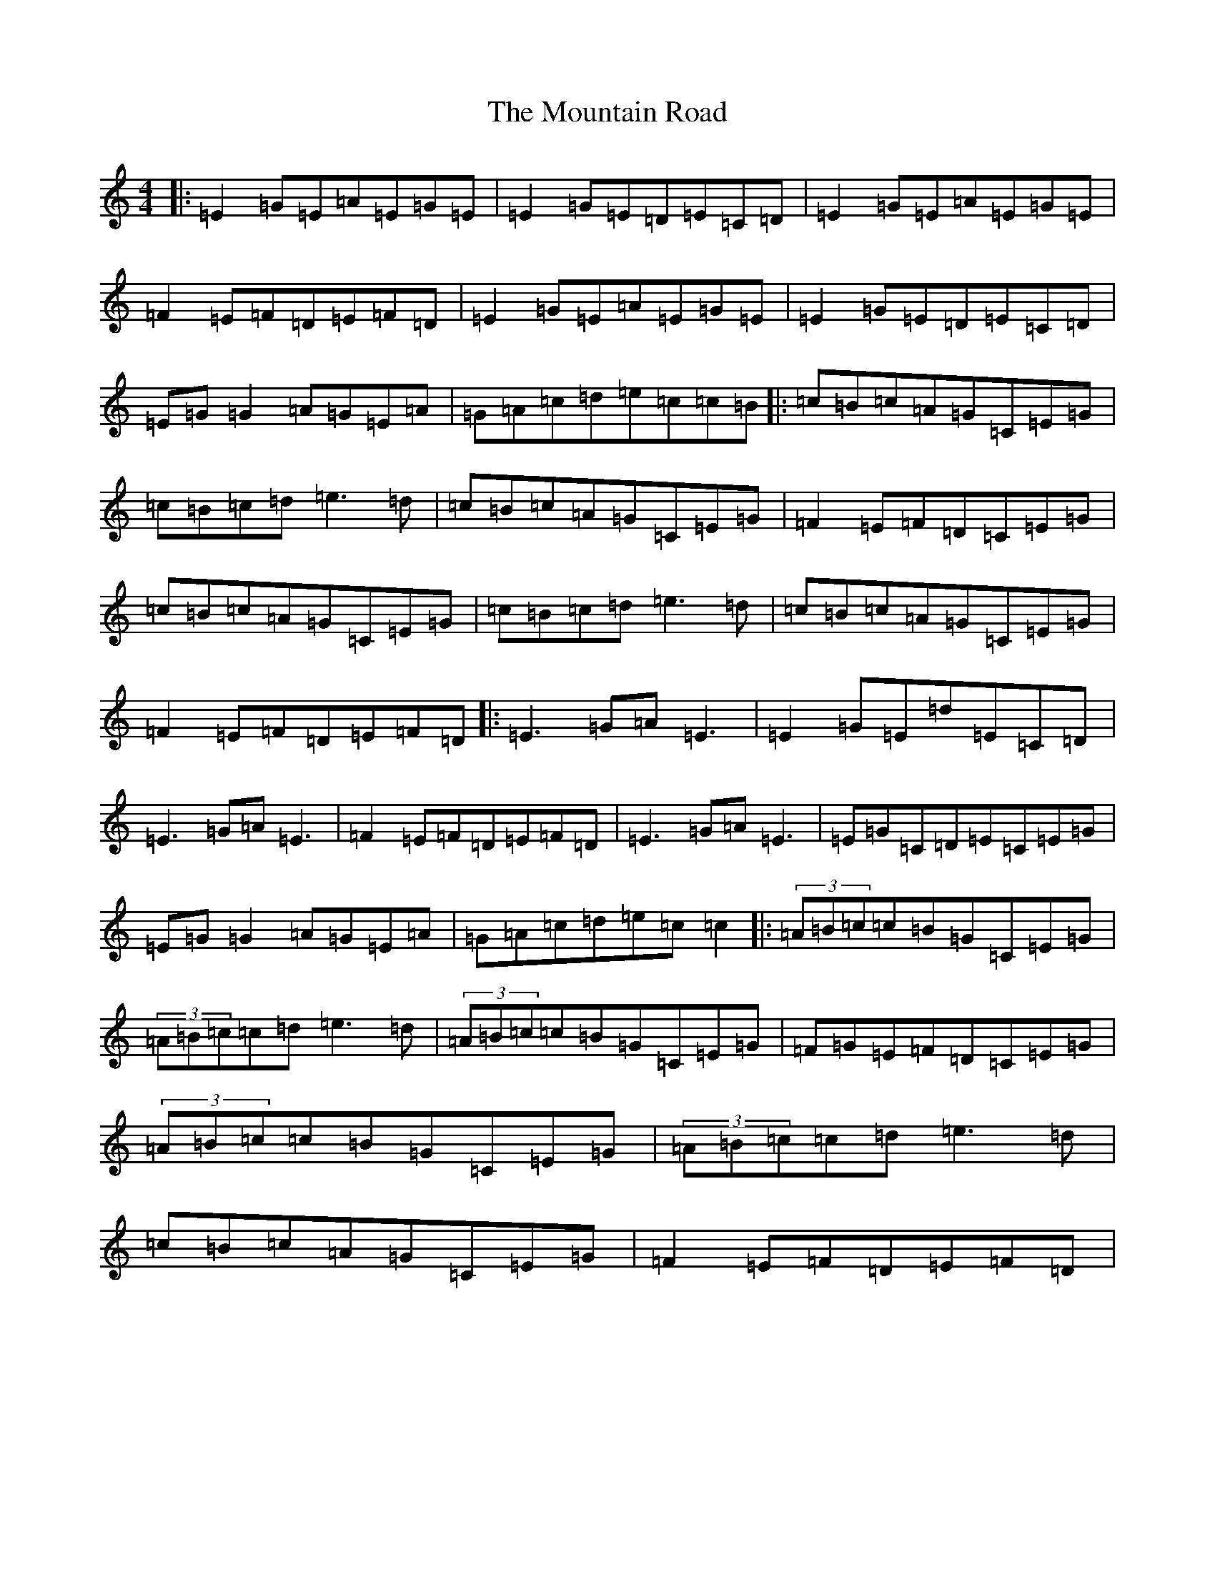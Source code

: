 X: 14751
T: Mountain Road, The
S: https://thesession.org/tunes/68#setting68
Z: D Major
R: reel
M: 4/4
L: 1/8
K: C Major
|:=E2=G=E=A=E=G=E|=E2=G=E=D=E=C=D|=E2=G=E=A=E=G=E|=F2=E=F=D=E=F=D|=E2=G=E=A=E=G=E|=E2=G=E=D=E=C=D|=E=G=G2=A=G=E=A|=G=A=c=d=e=c=c=B|:=c=B=c=A=G=C=E=G|=c=B=c=d=e3=d|=c=B=c=A=G=C=E=G|=F2=E=F=D=C=E=G|=c=B=c=A=G=C=E=G|=c=B=c=d=e3=d|=c=B=c=A=G=C=E=G|=F2=E=F=D=E=F=D|:=E3=G=A=E3|=E2=G=E=d=E=C=D|=E3=G=A=E3|=F2=E=F=D=E=F=D|=E3=G=A=E3|=E=G=C=D=E=C=E=G|=E=G=G2=A=G=E=A|=G=A=c=d=e=c=c2|:(3=A=B=c=c=B=G=C=E=G|(3=A=B=c=c=d=e3=d|(3=A=B=c=c=B=G=C=E=G|=F=G=E=F=D=C=E=G|(3=A=B=c=c=B=G=C=E=G|(3=A=B=c=c=d=e3=d|=c=B=c=A=G=C=E=G|=F2=E=F=D=E=F=D|